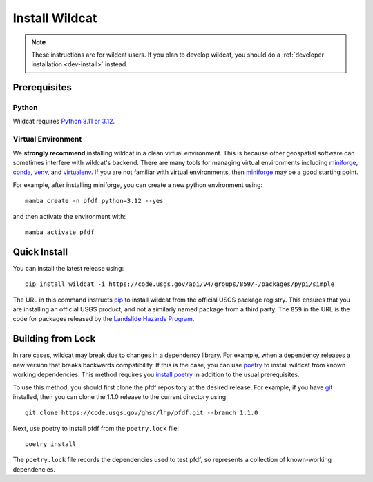 Install Wildcat
===============

.. note:: 

    These instructions are for wildcat users. If you plan to develop wildcat, you should do a :ref:`developer installation <dev-install>` instead.


Prerequisites
-------------

Python
++++++
Wildcat requires `Python 3.11 or 3.12 <https://www.python.org/downloads/>`_.


.. _install-environment:

Virtual Environment
+++++++++++++++++++
We **strongly recommend** installing wildcat in a clean virtual environment. This is because other geospatial software can sometimes interfere with wildcat's backend. There are many tools for managing virtual environments including `miniforge`_, `conda`_, `venv`_, and `virtualenv`_. If you are not familiar with virtual environments, then `miniforge`_ may be a good starting point.

For example, after installing miniforge, you can create a new python environment using::

    mamba create -n pfdf python=3.12 --yes

and then activate the environment with::

    mamba activate pfdf

.. _miniforge: https://github.com/conda-forge/miniforge
.. _conda: https://anaconda.org/anaconda/conda
.. _venv: https://docs.python.org/3/library/venv.html
.. _virtualenv: https://virtualenv.pypa.io/en/latest


Quick Install
-------------

You can install the latest release using::

    pip install wildcat -i https://code.usgs.gov/api/v4/groups/859/-/packages/pypi/simple

The URL in this command instructs `pip <https://pip.pypa.io/en/stable/>`_ to install wildcat from the official USGS package registry. This ensures that you are installing an official USGS product, and not a similarly named package from a third party. The ``859`` in the URL is the code for packages released by the `Landslide Hazards Program <https://www.usgs.gov/programs/landslide-hazards>`_.


.. _install-lock:

Building from Lock
------------------
In rare cases, wildcat may break due to changes in a dependency library. For example, when a dependency releases a new version that breaks backwards compatibility. If this is the case, you can use `poetry <https://python-poetry.org/>`_ to install wildcat from known working dependencies. This method requires you `install poetry <https://python-poetry.org/docs/#installation>`_ in addition to the usual prerequisites.

To use this method, you should first clone the pfdf repository at the desired release. For example, if you have `git <https://git-scm.com/>`_ installed, then you can clone the 1.1.0 release to the current directory using::

    git clone https://code.usgs.gov/ghsc/lhp/pfdf.git --branch 1.1.0

Next, use poetry to install pfdf from the ``poetry.lock`` file::

    poetry install

The ``poetry.lock`` file records the dependencies used to test pfdf, so represents a collection of known-working dependencies.

